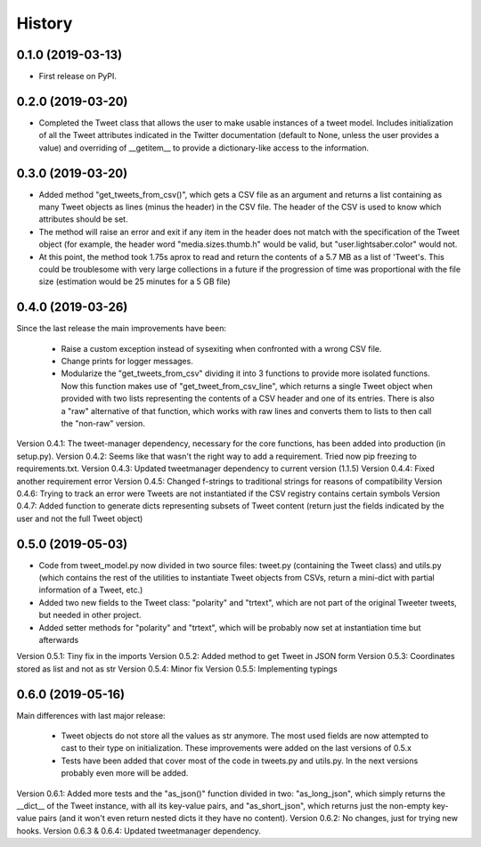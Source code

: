 =======
History
=======

0.1.0 (2019-03-13)
------------------

* First release on PyPI.


0.2.0 (2019-03-20)
------------------
* Completed the Tweet class that allows the user to make usable instances of a
  tweet model. Includes initialization of all the Tweet attributes indicated in
  the Twitter documentation (default to None, unless the user provides a value)
  and overriding of __getitem__ to provide a dictionary-like access to the
  information.


0.3.0 (2019-03-20)
------------------
* Added method "get_tweets_from_csv()", which gets a CSV file as an argument
  and returns a list containing as many Tweet objects as lines (minus the
  header) in the CSV file. The header of the CSV is used to know which 
  attributes should be set.
* The method will raise an error and exit if any item in the header does not
  match with the specification of the Tweet object (for example, the header
  word "media.sizes.thumb.h" would be valid, but "user.lightsaber.color" would
  not.
* At this point, the method took 1.75s aprox to read and return the contents of
  a 5.7 MB as a list of 'Tweet's. This could be troublesome with very large
  collections in a future if the progression of time was proportional with the 
  file size (estimation would be 25 minutes for a 5 GB file)
  

0.4.0 (2019-03-26)
------------------
    
Since the last release the main improvements have been:

 * Raise a custom exception instead of sysexiting when confronted with a wrong 
   CSV file.
 * Change prints for logger messages.
 * Modularize the "get_tweets_from_csv" dividing it into 3 functions to provide
   more isolated functions. Now this function makes use of 
   "get_tweet_from_csv_line", which returns a single Tweet object when provided 
   with two lists representing the contents of a CSV header and one of its
   entries. There is also a "raw" alternative of that function, which works 
   with raw lines and converts them to lists to then call the "non-raw" version.

Version 0.4.1:
The tweet-manager dependency, necessary for the core functions, has been added 
into production (in setup.py).
Version 0.4.2:
Seems like that wasn't the right way to add a requirement. Tried now pip
freezing to requirements.txt.
Version 0.4.3:
Updated tweetmanager dependency to current version (1.1.5)
Version 0.4.4:
Fixed another requirement error
Version 0.4.5:
Changed f-strings to traditional strings for reasons of compatibility
Version 0.4.6:
Trying to track an error were Tweets are not instantiated if the CSV registry
contains certain symbols
Version 0.4.7:
Added function to generate dicts representing subsets of Tweet content (return
just the fields indicated by the user and not the full Tweet object)


0.5.0 (2019-05-03)
------------------
* Code from tweet_model.py now divided in two source files: tweet.py
  (containing the Tweet class) and utils.py (which contains the rest of the
  utilities to instantiate Tweet objects from CSVs, return a mini-dict with
  partial information of a Tweet, etc.)
* Added two new fields to the Tweet class: "polarity" and "trtext", which are
  not part of the original Tweeter tweets, but needed in other project.
* Added setter methods for "polarity" and "trtext", which will be probably now
  set at instantiation time but afterwards

Version 0.5.1:
Tiny fix in the imports
Version 0.5.2:
Added method to get Tweet in JSON form
Version 0.5.3:
Coordinates stored as list and not as str
Version 0.5.4:
Minor fix
Version 0.5.5:
Implementing typings


0.6.0 (2019-05-16)
------------------
Main differences with last major release:

 * Tweet objects do not store all the values as str anymore. The most used
   fields are now attempted to cast to their type on initialization. These
   improvements were added on the last versions of 0.5.x
 * Tests have been added that cover most of the code in tweets.py and utils.py.
   In the next versions probably even more will be added.

Version 0.6.1:
Added more tests and the "as_json()" function divided in two: "as_long_json",
which simply returns the __dict__ of the Tweet instance, with all its key-value
pairs, and "as_short_json", which returns just the non-empty key-value pairs
(and it won't even return nested dicts it they have no content).
Version 0.6.2:
No changes, just for trying new hooks.
Version 0.6.3 & 0.6.4:
Updated tweetmanager dependency.
